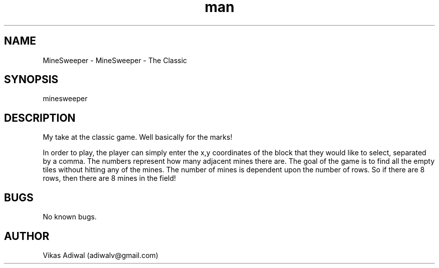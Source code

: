 .\" Manpage for MineSweeper.
.\" Contact adiwalv@gmail.com to correct errors or typos.
.TH man 1 "29 April 2019" "1.1" "MineSweeper man page"
.SH NAME
MineSweeper \- MineSweeper - The Classic
.SH SYNOPSIS
minesweeper
.SH DESCRIPTION
My take at the classic game. Well basically for the marks! 

In order to play, the player can simply enter the x,y coordinates of the block that they would like to select, separated by a comma. 
The numbers represent how many adjacent mines there are. The goal of the game is to find all the empty tiles without hitting any of the mines. The
number of mines is dependent upon the number of rows. So if there are 8 rows, then there are 8 mines in the field!

.SH BUGS
No known bugs.
.SH AUTHOR
Vikas Adiwal (adiwalv@gmail.com)
